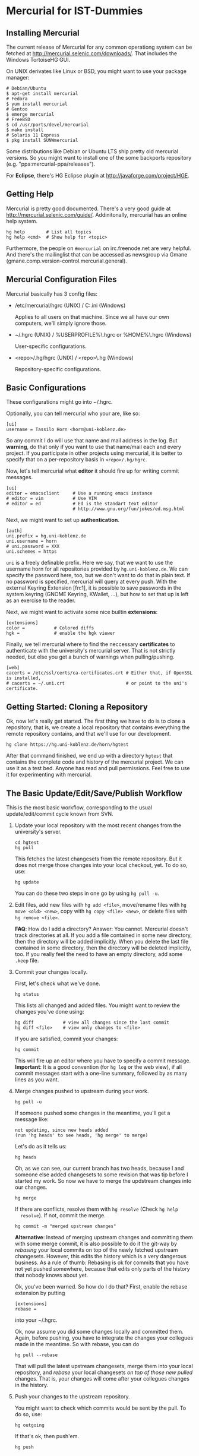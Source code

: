 * Mercurial for IST-Dummies
** Installing Mercurial

   The current release of Mercurial for any common operationg system can be
   fetched at http://mercurial.selenic.com/downloads/.  That includes the
   Windows TortoiseHG GUI.

   On UNIX derivates like Linux or BSD, you might want to use your package
   manager:

   : # Debian/Ubuntu
   : $ apt-get install mercurial
   : # Fedora
   : $ yum install mercurial
   : # Gentoo
   : $ emerge mercurial
   : # FreeBSD
   : $ cd /usr/ports/devel/mercurial
   : $ make install
   : # Solaris 11 Express
   : $ pkg install SUNWmercurial

   Some distributions like Debian or Ubuntu LTS ship pretty old mercurial
   versions.  So you might want to install one of the some backports
   repository (e.g. "ppa:mercurial-ppa/releases").

   For *Eclipse*, there's HG Eclipse plugin at
   http://javaforge.com/project/HGE.

** Getting Help

   Mercurial is pretty good documented.  There's a very good guide at
   http://mercurial.selenic.com/guide/.  Addinitonally, mercurial has an online
   help system.

   : hg help        # List all topics
   : hg help <cmd>  # Show help for <topic>

   Furthermore, the people on ~#mercurial~ on irc.freenode.net are very
   helpful.  And there's the mailinglist that can be accessed as newsgroup via
   Gmane (gmane.comp.version-control.mercurial.general).

** Mercurial Configuration Files

   Mercurial basically has 3 config files:

   - /etc/mercurial/hgrc (UNIX) / C:\mercurial\mercurial.ini (Windows)

     Applies to all users on that machine.  Since we all have our own
     computers, we'll simply ignore those.

   - ~/.hgrc (UNIX) / %USERPROFILE%\.hgrc or %HOME%\.hgrc (Windows)

     User-specific configurations.

   - <repo>/.hg/hgrc (UNIX) / <repo>\.hg\hgrc (Windows)

     Repository-specific configurations.

** Basic Configurations

   These configurations might go into ~/.hgrc.

   Optionally, you can tell mercurial who your are, like so:

   : [ui]
   : username = Tassilo Horn <horn@uni-koblenz.de>

   So any commit I do will use that name and mail address in the log.  But
   *warning*, do that only if you want to use that name/mail each and every
   project.  If you participate in other projects using mercurial, it is
   better to specify that on a per-repository basis in ~<repo>/.hg/hgrc~.

   Now, let's tell mercurial what *editor* it should fire up for writing
   commit messages.

   : [ui]
   : editor = emacsclient     # Use a running emacs instance
   : # editor = vim           # Use VIM
   : # editor = ed            # Ed is the standart text editor
   :                          # http://www.gnu.org/fun/jokes/ed.msg.html

   Next, we might want to set up *authentication*.

   : [auth]
   : uni.prefix = hg.uni-koblenz.de
   : uni.username = horn
   : # uni.password = XXX
   : uni.schemes = https

   ~uni~ is a freely definable prefix.  Here we say, that we want to use the
   username horn for all repositories provided by ~hg.uni-koblenz.de~.  We can
   specify the password here, too, but we don't want to do that in plain text.
   If no password is specified, mercurial will query at every push.  With the
   external Keyring Extension [fn:1], it is possible to save passwords in the
   system keyring (GNOME Keyring, KWallet, ...), but how to set that up is
   left as an exercise to the reader.

   Next, we might want to activate some nice builtin *extensions*:

   : [extensions]
   : color =           # Colored diffs
   : hgk =             # enable the hgk viewer

   Finally, we tell mercurial where to find the neccessary *certificates* to
   authenticate with the university's mercurial server.  That is not strictly
   needed, but else you get a bunch of warnings when pulling/pushing.

   : [web]
   : cacerts = /etc/ssl/certs/ca-certificates.crt # Either that, if OpenSSL is installed,
   : # cacerts = ~/.uni.crt                       # or point to the uni's certificate.

** Getting Started: Cloning a Repository

   Ok, now let's really get started.  The first thing we have to do is to clone
   a repository, that is, we create a local repository that contains everything
   the remote repository contains, and that we'll use for our development.

   : hg clone https://hg.uni-koblenz.de/horn/hgtest

   After that command finished, we end up with a directory ~hgtest~ that
   contains the complete code and history of the mercurial project.  We can use
   it as a test bed.  Anyone has read and pull permissions.  Feel free to use
   it for experimenting with mercurial.

** The Basic Update/Edit/Save/Publish Workflow

   This is the most basic workflow, corresponding to the usual
   update/edit/commit cycle known from SVN.

   1. Update your local repository with the most recent changes from the
      university's server.

      : cd hgtest
      : hg pull

      This fetches the latest changesets from the remote repository.  But it
      does not merge those changes into your local checkout, yet.  To do so,
      use:

      : hg update

      You can do these two steps in one go by using ~hg pull -u~.

   2. Edit files, add new files with ~hg add <file>~, move/rename files with
      ~hg move <old> <new>~, copy with ~hg copy <file> <new>~, or delete files
      with ~hg remove <file>~.

      *FAQ*: How do I add a directory?  Answer: You cannot.  Mercurial doesn't
      track directories at all.  If you add a file contained in some new
      directory, then the directory will be added implicitly.  When you delete
      the last file contained in some directory, then the directory will be
      deleted implicitly, too.  If you really feel the need to have an empty
      directory, add some ~.keep~ file.

   3. Commit your changes locally.

      First, let's check what we've done.

      : hg status

      This lists all changed and added files.  You might want to review the
      changes you've done using:

      : hg diff           # view all changes since the last commit
      : hg diff <file>    # view only changes to <file>

      If you are satisfied, commit your changes:

      : hg commit

      This will fire up an editor where you have to specify a commit message.
      *Important*: It is a good convention (for ~hg log~ or the web view), if
      all commit messages start with a one-line summary, followed by as many
      lines as you want.

   4. Merge changes pushed to upstream during your work.

      : hg pull -u
      
      If someone pushed some changes in the meantime, you'll get a message
      like:

      : not updating, since new heads added
      : (run 'hg heads' to see heads, 'hg merge' to merge)

      Let's do as it tells us:

      : hg heads

      Oh, as we can see, our current branch has two heads, because I and
      someone else added changesets to some revision that was tip before I
      started my work.  So now we have to merge the updstream changes into our
      changes.

      : hg merge

      If there are conflicts, resolve them with ~hg resolve~ (Check ~hg help
      resolve~).  If not, commit the merge.

      : hg commit -m "merged upstream changes"

      *Alternative*: Instead of merging upstream changes and committing them
      with some merge commit, it is also possible to do it the git-way by
      /rebasing/ your local commits on top of the newly fetched upstream
      changesets.  However, this edits the history which is a very dangerous
      business.  As a rule of thumb: Rebasing is ok for commits that you have
      not yet pushed somewhere, because that edits only parts of the history
      that nobody knows about yet.

      Ok, you've been warned.  So how do I do that?  First, enable the rebase
      extension by putting

      : [extensions]
      : rebase =

      into your ~/.hgrc.

      Ok, now assume you did some changes locally and committed them.  Again,
      before pushing, you have to integrate the changes your collegues made in
      the meantime.  So with rebase, you can do

      : hg pull --rebase

      That will pull the latest upstream changesets, merge them into your local
      repository, and /rebase/ your local changesets /on top of those new
      pulled/ changes.  That is, your changes will come after your collegues
      changes in the history.

   5. Push your changes to the upstream repository.

      You might want to check which commits would be sent by the pull.  To do
      so, use:

      : hg outgoing

      If that's ok, then push'em.

      : hg push

      Your changes are now propagated upstreams.

** Branching and Merging

*** Checking For Existing Branches

    To see what branches exist in the repository, use:

    : hg branches

    To see also branches that have been closed, use:

    : hg branches --closed

*** Switching to an Existing Branch

    To update the working copy to the head of an existing branch, use:

    : hg update <branchname>

*** Creating a New Branch

    To create a new branch, use:

    : hg branch <branchname>

    That also switches to the new branch.  Now you can start working (edit,
    commit).

    *Note*: Branches are (just like in SVN) global, and pushing by default
     pushes all branches.  Mercurial will complain when pushing a new branch.
     Use ~hg push --new-branch~ to tell it's ok to do so.

*** Merging a Branch

    To merge the changes of the branch ~feature1~ into the default branch, use:

    : hg update default  # switch to the default branch
    : hg merge feature1  # merge changes
    
    If there a conflicts, resolve them:

    : hg resolve --list  # List all conflicting files

    Fix the problems in the files listed, and mark them as resolved.

    : hg resolve -m <file>  # Resolve file
    : hg resolve --all   # Resolve all conflicting files

    TODO: Finish me.

* Footnotes

  [fn:1] http://mercurial.selenic.com/wiki/KeyringExtension
